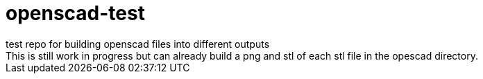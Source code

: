 = openscad-test
test repo for building openscad files into different outputs
This is still work in progress but can already build a png and stl of each stl file in the opescad directory.
